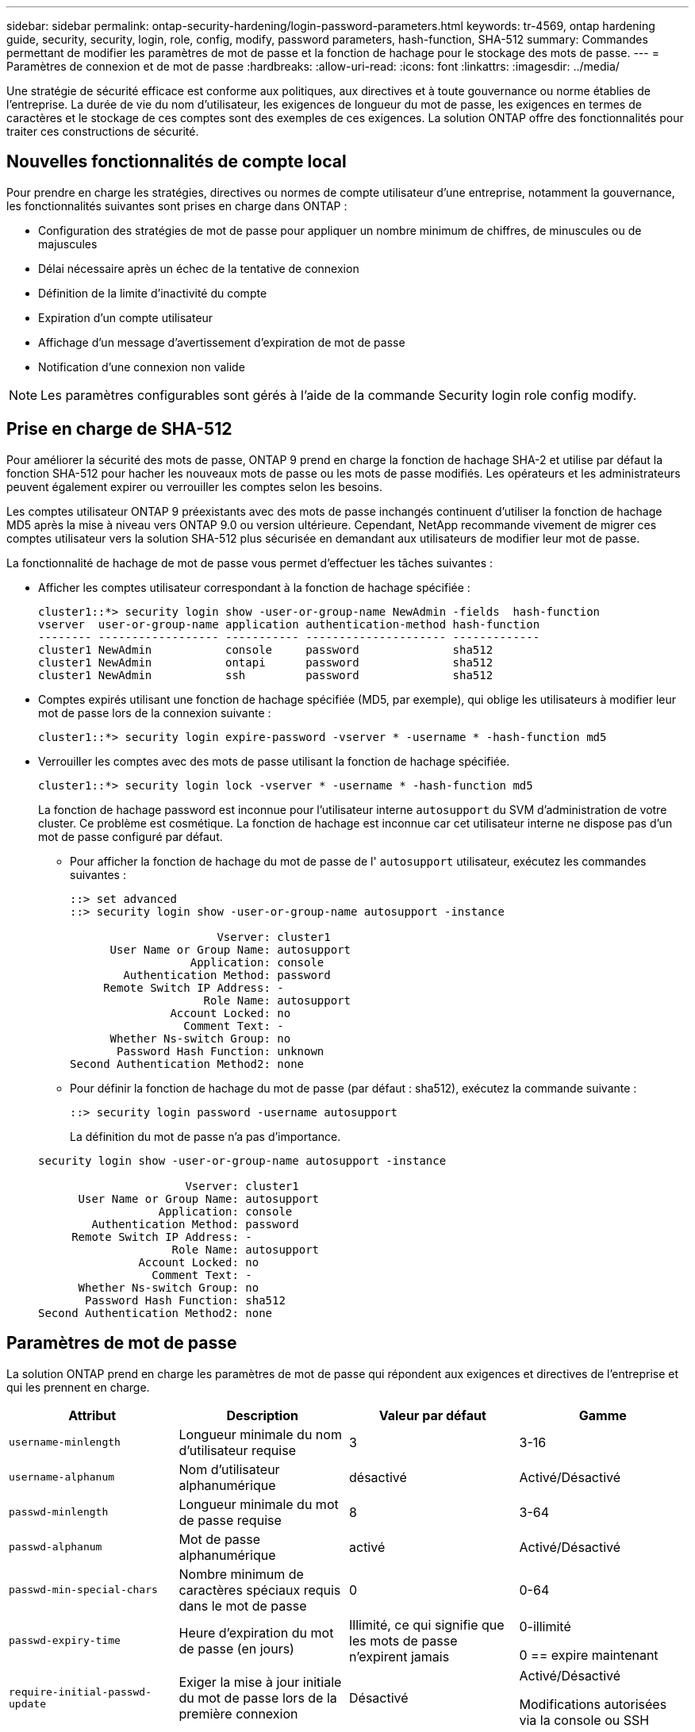 ---
sidebar: sidebar 
permalink: ontap-security-hardening/login-password-parameters.html 
keywords: tr-4569, ontap hardening guide, security, security, login, role, config, modify, password parameters, hash-function, SHA-512 
summary: Commandes permettant de modifier les paramètres de mot de passe et la fonction de hachage pour le stockage des mots de passe. 
---
= Paramètres de connexion et de mot de passe
:hardbreaks:
:allow-uri-read: 
:icons: font
:linkattrs: 
:imagesdir: ../media/


[role="lead"]
Une stratégie de sécurité efficace est conforme aux politiques, aux directives et à toute gouvernance ou norme établies de l'entreprise. La durée de vie du nom d'utilisateur, les exigences de longueur du mot de passe, les exigences en termes de caractères et le stockage de ces comptes sont des exemples de ces exigences. La solution ONTAP offre des fonctionnalités pour traiter ces constructions de sécurité.



== Nouvelles fonctionnalités de compte local

Pour prendre en charge les stratégies, directives ou normes de compte utilisateur d'une entreprise, notamment la gouvernance, les fonctionnalités suivantes sont prises en charge dans ONTAP :

* Configuration des stratégies de mot de passe pour appliquer un nombre minimum de chiffres, de minuscules ou de majuscules
* Délai nécessaire après un échec de la tentative de connexion
* Définition de la limite d'inactivité du compte
* Expiration d'un compte utilisateur
* Affichage d'un message d'avertissement d'expiration de mot de passe
* Notification d'une connexion non valide



NOTE: Les paramètres configurables sont gérés à l'aide de la commande Security login role config modify.



== Prise en charge de SHA-512

Pour améliorer la sécurité des mots de passe, ONTAP 9 prend en charge la fonction de hachage SHA-2 et utilise par défaut la fonction SHA-512 pour hacher les nouveaux mots de passe ou les mots de passe modifiés. Les opérateurs et les administrateurs peuvent également expirer ou verrouiller les comptes selon les besoins.

Les comptes utilisateur ONTAP 9 préexistants avec des mots de passe inchangés continuent d'utiliser la fonction de hachage MD5 après la mise à niveau vers ONTAP 9.0 ou version ultérieure. Cependant, NetApp recommande vivement de migrer ces comptes utilisateur vers la solution SHA-512 plus sécurisée en demandant aux utilisateurs de modifier leur mot de passe.

La fonctionnalité de hachage de mot de passe vous permet d'effectuer les tâches suivantes :

* Afficher les comptes utilisateur correspondant à la fonction de hachage spécifiée :
+
[listing]
----
cluster1::*> security login show -user-or-group-name NewAdmin -fields  hash-function
vserver  user-or-group-name application authentication-method hash-function
-------- ------------------ ----------- --------------------- -------------
cluster1 NewAdmin           console     password              sha512
cluster1 NewAdmin           ontapi      password              sha512
cluster1 NewAdmin           ssh         password              sha512

----
* Comptes expirés utilisant une fonction de hachage spécifiée (MD5, par exemple), qui oblige les utilisateurs à modifier leur mot de passe lors de la connexion suivante :
+
[listing]
----
cluster1::*> security login expire-password -vserver * -username * -hash-function md5
----
* Verrouiller les comptes avec des mots de passe utilisant la fonction de hachage spécifiée.
+
[listing]
----
cluster1::*> security login lock -vserver * -username * -hash-function md5
----
+
La fonction de hachage password est inconnue pour l'utilisateur interne `autosupport` du SVM d'administration de votre cluster. Ce problème est cosmétique. La fonction de hachage est inconnue car cet utilisateur interne ne dispose pas d'un mot de passe configuré par défaut.

+
** Pour afficher la fonction de hachage du mot de passe de l' `autosupport` utilisateur, exécutez les commandes suivantes :
+
[listing]
----
::> set advanced
::> security login show -user-or-group-name autosupport -instance

                      Vserver: cluster1
      User Name or Group Name: autosupport
                  Application: console
        Authentication Method: password
     Remote Switch IP Address: -
                    Role Name: autosupport
               Account Locked: no
                 Comment Text: -
      Whether Ns-switch Group: no
       Password Hash Function: unknown
Second Authentication Method2: none
----
** Pour définir la fonction de hachage du mot de passe (par défaut : sha512), exécutez la commande suivante :
+
[listing]
----
::> security login password -username autosupport
----
+
La définition du mot de passe n'a pas d'importance.

+
[listing]
----
security login show -user-or-group-name autosupport -instance

                      Vserver: cluster1
      User Name or Group Name: autosupport
                  Application: console
        Authentication Method: password
     Remote Switch IP Address: -
                    Role Name: autosupport
               Account Locked: no
                 Comment Text: -
      Whether Ns-switch Group: no
       Password Hash Function: sha512
Second Authentication Method2: none
----






== Paramètres de mot de passe

La solution ONTAP prend en charge les paramètres de mot de passe qui répondent aux exigences et directives de l'entreprise et qui les prennent en charge.

|===
| Attribut | Description | Valeur par défaut | Gamme 


| `username-minlength` | Longueur minimale du nom d'utilisateur requise | 3 | 3-16 


| `username-alphanum` | Nom d'utilisateur alphanumérique | désactivé | Activé/Désactivé 


| `passwd-minlength` | Longueur minimale du mot de passe requise | 8 | 3-64 


| `passwd-alphanum` | Mot de passe alphanumérique | activé | Activé/Désactivé 


| `passwd-min-special-chars` | Nombre minimum de caractères spéciaux requis dans le mot de passe | 0 | 0-64 


| `passwd-expiry-time` | Heure d'expiration du mot de passe (en jours) | Illimité, ce qui signifie que les mots de passe n'expirent jamais  a| 
0-illimité

0 == expire maintenant



| `require-initial-passwd-update` | Exiger la mise à jour initiale du mot de passe lors de la première connexion | Désactivé  a| 
Activé/Désactivé

Modifications autorisées via la console ou SSH



| `max-failed-login-attempts` | Nombre maximal de tentatives infructueuses | 0, ne pas verrouiller le compte | - 


| `lockout-duration` | Durée maximale de verrouillage (en jours) | La valeur par défaut est 0, ce qui signifie que le compte est verrouillé pendant une journée | - 


| `disallowed-reuse` | Interdire les N derniers mots de passe | 6 | Le minimum est de 6 


| `change-delay` | Délai entre les modifications du mot de passe (en jours) | 0 | - 


| `delay-after-failed-login` | Délai après chaque tentative de connexion échouée (en secondes) | 4 | - 


| `passwd-min-lowercase-chars` | Nombre minimum de caractères alphabétiques minuscules requis dans le mot de passe | 0, qui ne nécessite pas de caractères minuscules | 0-64 


| `passwd-min-uppercase-chars` | Nombre minimum de caractères alphabétiques majuscules requis | 0, qui ne nécessite pas de majuscules | 0-64 


| `passwd-min-digits` | Nombre minimum de chiffres requis dans le mot de passe | 0, qui ne nécessite pas de chiffres | 0-64 


| `passwd-expiry-warn-time` | Afficher le message d'avertissement avant l'expiration du mot de passe (en jours) | Illimité, ce qui signifie ne jamais avertir de l'expiration du mot de passe | 0, ce qui signifie avertir l'utilisateur de l'expiration du mot de passe à chaque connexion réussie 


| `account-expiry-time` | Le compte expire dans N jours | Illimité, ce qui signifie que les comptes n'expirent jamais | Le délai d'expiration du compte doit être supérieur à la limite d'inactivité du compte 


| `account-inactive-limit` | Durée maximale d'inactivité avant l'expiration du compte (en jours) | Illimité, ce qui signifie que les comptes inactifs n'expirent jamais | La limite d'inactivité du compte doit être inférieure à l'heure d'expiration du compte 
|===
.Exemple
[listing]
----
cluster1::*> security login role config show -vserver cluster1 -role admin

                                          Vserver: cluster1
                                        Role Name: admin
                 Minimum Username Length Required: 3
                           Username Alpha-Numeric: disabled
                 Minimum Password Length Required: 8
                           Password Alpha-Numeric: enabled
Minimum Number of Special Characters Required in the Password: 0
                       Password Expires In (Days): unlimited
   Require Initial Password Update on First Login: disabled
                Maximum Number of Failed Attempts: 0
                    Maximum Lockout Period (Days): 0
                      Disallow Last 'N' Passwords: 6
            Delay Between Password Changes (Days): 0
     Delay after Each Failed Login Attempt (Secs): 4
Minimum Number of Lowercase Alphabetic Characters Required in the Password: 0
Minimum Number of Uppercase Alphabetic Characters Required in the Password: 0
Minimum Number of Digits Required in the Password: 0
Display Warning Message Days Prior to Password Expiry (Days): unlimited
                        Account Expires in (Days): unlimited
Maximum Duration of Inactivity before Account Expiration (Days): unlimited

----

NOTE: À partir de 9.14.1, les mots de passe sont de plus en plus complexes et les règles de verrouillage. Ceci s'applique uniquement aux nouvelles installations de ONTAP.

